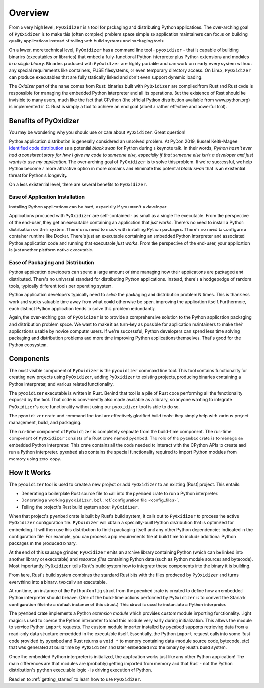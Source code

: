 .. _overview:

========
Overview
========

From a very high level, ``PyOxidizer`` is a tool for packaging and
distributing Python applications. The over-arching goal of ``PyOxidizer``
is to make this (often complex) problem space simple so application
maintainers can focus on building quality applications instead of
toiling with build systems and packaging tools.

On a lower, more technical level, ``PyOxidizer`` has a command line
tool - ``pyoxidizer`` - that is capable of building binaries (executables
or libraries) that embed a fully-functional Python interpreter plus
Python extensions and modules *in a single binary*. Binaries produced
with ``PyOxidizer`` are highly portable and can work on nearly every
system without any special requirements like containers, FUSE filesystems,
or even temporary directory access. On Linux, ``PyOxidizer`` can
produce executables that are fully statically linked and don't even
support dynamic loading.

The *Oxidizer* part of the name comes from Rust: binaries built with
``PyOxidizer`` are compiled from Rust and Rust code is responsible for
managing the embedded Python interpreter and all its operations. But the
existence of Rust should be invisible to many users, much like the fact
that CPython (the official Python distribution available from www.python.org)
is implemented in C. Rust is simply a tool to achieve an end goal (albeit
a rather effective and powerful tool).

Benefits of PyOxidizer
======================

You may be wondering why you should use or care about ``PyOxidizer``.
Great question!

Python application distribution is generally considered an unsolved
problem. At PyCon 2019, Russel Keith-Magee
`identified code distribution <https://youtu.be/ftP5BQh1-YM?t=2033>`_ as
a potential *black swan* for Python during a keynote talk. In their words,
*Python hasn't ever had a consistent story for how I give my code to someone
else, especially if that someone else isn't a developer and just wants to
use my application.* The over-arching goal of ``PyOxidizer`` is to solve this
problem. If we're successful, we help Python become a more attractive
option in more domains and eliminate this potential *black swan* that
is an existential threat for Python's longevity.

On a less existential level, there are several benefits to ``PyOxidizer``.

Ease of Application Installation
--------------------------------

Installing Python applications can be hard, especially if you aren't a
developer.

Applications produced with ``PyOxidizer`` are self-contained - as small as
a single file executable. From the perspective of the end-user, they get
an executable containing an application that *just works*. There's no need
to install a Python distribution on their system. There's no need to
muck with installing Python packages. There's no need to configure a
container runtime like Docker. There's just an executable containing an
embedded Python interpreter and associated Python application code and
running that executable *just works*. From the perspective of the end-user,
your application is just another platform native executable.

Ease of Packaging and Distribution
----------------------------------

Python application developers can spend a large amount of time
managing how their applications are packaged and distributed. There's
no universal standard for distributing Python applications. Instead, there's
a hodgepodge of random tools, typically different tools per operating
system.

Python application developers typically need to *solve* the packaging
and distribution problem N times. This is thankless work and sucks valuable
time away from what could otherwise be spent improving the application
itself. Furthermore, each distinct Python application tends to solve this
problem redundantly.

Again, the over-arching goal of ``PyOxidizer`` is to provide a comprehensive
solution to the Python application packaging and distribution problem space.
We want to make it as turn-key as possible for application maintainers to
make their applications usable by novice computer users. If we're successful,
Python developers can spend less time solving packaging and distribution
problems and more time improving Python applications themselves. That's
good for the Python ecosystem.

.. _components:

Components
==========

The most visible component of ``PyOxidizer`` is the ``pyoxidizer`` command
line tool. This tool contains functionality for creating new projects using
``PyOxidizer``, adding ``PyOxidizer`` to existing projects, producing
binaries containing a Python interpreter, and various related functionality.

The ``pyoxidizer`` executable is written in Rust. Behind that tool is a pile
of Rust code performing all the functionality exposed by the tool. That code
is conveniently also made available as a library, so anyone wanting to
integrate ``PyOxidizer``'s core functionality without using our ``pyoxidizer``
tool is able to do so.

The ``pyoxidizer`` crate and command line tool are effectively glorified build
tools: they simply help with various project management, build, and packaging.

The run-time component of ``PyOxidizer`` is completely separate from the
build-time component. The run-time component of ``PyOxidizer`` consists of a
Rust crate named ``pyembed``. The role of the ``pyembed`` crate is to manage an
embedded Python interpreter. This crate contains all the code needed to
interact with the CPython APIs to create and run a Python interpreter.
``pyembed`` also contains the special functionality required to import
Python modules from memory using zero-copy.

How It Works
============

The ``pyoxidizer`` tool is used to create a new project or add ``PyOxidizer``
to an existing (Rust) project. This entails:

* Generating a boilerplate Rust source file to call into the ``pyembed`` crate
  to run a Python interpreter.
* Generating a working ``pyoxidizer.bzl`` :ref:`configuration file <config_files>`.
* Telling the project's Rust build system about ``PyOxidizer``.

When that project's ``pyembed`` crate is built by Rust's build system, it calls
out to ``PyOxidizer`` to process the active ``PyOxidizer`` configuration file.
``PyOxidizer`` will obtain a specially-built Python distribution that is
optimized for embedding. It will then use this distribution to finish packaging
itself and any other Python dependencies indicated in the configuration file.
For example, you can process a pip requirements file at build time to include
additional Python packages in the produced binary.

At the end of this sausage grinder, ``PyOxidizer`` emits an archive library
containing Python (which can be linked into another library or executable)
and *resource files* containing Python data (such as Python module sources and
bytecode). Most importantly, ``PyOxidizer`` tells Rust's build system how to
integrate these components into the binary it is building.

From here, Rust's build system combines the standard Rust bits with the
files produced by ``PyOxidizer`` and turns everything into a binary,
typically an executable.

At run time, an instance of the ``PythonConfig`` struct from the ``pyembed``
crate is created to define how an embedded Python interpreter should behave.
(One of the build-time actions performed by ``PyOxidizer`` is to convert the
Starlark configuration file into a default instance of this struct.) This struct
is used to instantiate a Python interpreter.

The ``pyembed`` crate implements a Python *extension module* which provides
custom module importing functionality. Light magic is used to coerce the
Python interpreter to load this module very early during initialization.
This allows the module to service Python ``import`` requests. The custom module
importer installed by ``pyembed`` supports retrieving data from a read-only
data structure embedded in the executable itself. Essentially, the Python
``import`` request calls into some Rust code provided by ``pyembed`` and
Rust returns a ``void *`` to memory containing data (module source code,
bytecode, etc) that was generated at build time by ``PyOxidizer`` and later
embedded into the binary by Rust's build system.

Once the embedded Python interpreter is initialized, the application works
just like any other Python application! The main differences are that modules
are (probably) getting imported from memory and that Rust - not the Python
distribution's ``python`` executable logic - is driving execution of Python.

Read on to :ref:`getting_started` to learn how to use ``PyOxidizer``.
